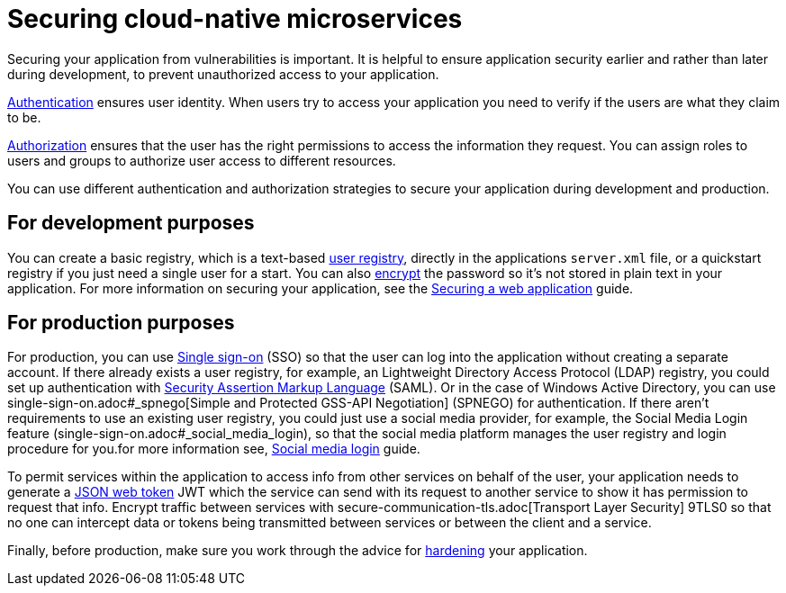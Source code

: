// Copyright (c) 2019 IBM Corporation and others.
// Licensed under Creative Commons Attribution-NoDerivatives
// 4.0 International (CC BY-ND 4.0)
//   https://creativecommons.org/licenses/by-nd/4.0/
//
// Contributors:
//     IBM Corporation
//
:page-description: MicroProfile helps developers to design and implement cloud-native applications that follow the twelve-factor methodology using microservices.
:seo-title: Designing cloud-native microservices
:seo-description: MicroProfile helps developers to design and implement cloud-native applications that follow the twelve-factor methodology using microservices.
:page-layout: general-reference
:page-type: general
= Securing cloud-native microservices

Securing your application from vulnerabilities is important.
It is helpful to ensure application security earlier and rather than later during development, to prevent  unauthorized access to your application.

xref:authentication.adoc[Authentication] ensures  user identity.
When users try to access your application you need to verify if the users are what they claim to be.

xref:authorization.adoc[Authorization] ensures that the user has the right permissions to access the information they request.
You can assign roles to users and groups to authorize user access to different resources.

You can use different authentication and authorization strategies to secure your application during development and production.

== For development purposes

You can create a basic registry, which is a text-based xref:user-registries-application-security.adoc#_basic_user_registries_for_application_development[user registry], directly in the applications `server.xml` file, or a quickstart registry if you just need a single user for a start.
You can also xref:password-encryption.adoc[encrypt] the password so it's not stored in plain text in your application. For more information on securing your application, see the link:guides/security-intro.html[Securing a web application] guide.


== For production purposes

For production, you can use xref:single-sign-on.adoc[Single sign-on] (SSO) so that the user can log into the application without creating a separate account.
If there already exists a user registry, for example, an Lightweight Directory Access Protocol (LDAP) registry, you could set up authentication with xref:single-sign-on.adoc#_saml[Security Assertion Markup Language] (SAML).
Or in the case of  Windows Active Directory, you can use single-sign-on.adoc#_spnego[Simple and Protected GSS-API Negotiation] (SPNEGO) for authentication.
If there aren't requirements to use an existing user registry, you could just use a social media provider, for example, the Social Media Login feature (single-sign-on.adoc#_social_media_login), so that the social media platform manages the user registry and login procedure for you.for more information see, link:/guides/social-media-login.html[Social media login] guide.

To permit services within the application to access info from other services on behalf of the user, your application needs to generate a link:/guides/microprofile-jwt.html[JSON web token] JWT which the service can send with its request to another service to show it has permission to request that info.
Encrypt traffic between services with secure-communication-tls.adoc[Transport Layer Security] 9TLS0 so that no one can intercept data or tokens being transmitted between services or between the client and a service.

Finally, before production, make sure you work through the advice for xref:secure-communication-tls.adoc[hardening] your application.
